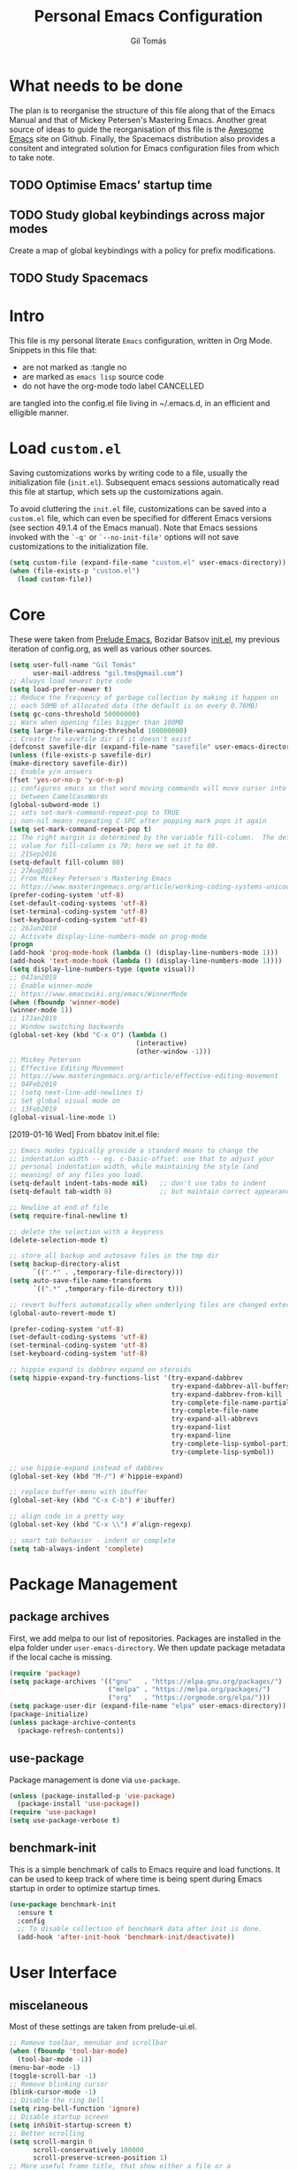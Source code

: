 #+TITLE: Personal Emacs Configuration
#+AUTHOR: Gil Tomás
#+STARTUP: overview

* What needs to be done
  The plan is to reorganise the structure of this file along that of the Emacs
  Manual and that of Mickey Petersen's Mastering Emacs.  Another great source of
  ideas to guide the reorganisation of this file is the [[https://github.com/emacs-tw/awesome-emacs][Awesome Emacs]] site on
  Github.  Finally, the Spacemacs distribution also provides a consitent and
  integrated solution for Emacs configuration files from which to take note.

** TODO Optimise Emacs’ startup time
** TODO Study global keybindings across major modes
   Create a map of global keybindings with a policy for prefix modifications.
** TODO Study Spacemacs

* Intro
  This file is my personal literate ~Emacs~ configuration, written in Org Mode.
  Snippets in this file that:

  - are not marked as :tangle no
  - are marked as =emacs lisp= source code
  - do not have the org-mode todo label CANCELLED

  are tangled into the config.el file living in ~/.emacs.d, in an efficient and
  elligible manner.

* Load =custom.el=
  Saving customizations works by writing code to a file, usually the
  initialization file (=init.el=).  Subsequent emacs sessions automatically read
  this file at startup, which sets up the customizations again.

  To avoid cluttering the =init.el= file, customizations can be saved into a
  =custom.el= file, which can even be specified for different Emacs versions
  (see section 49.1.4 of the Emacs manual).  Note that Emacs sessions invoked
  with the =`-q'= or =`--no-init-file'= options will not save customizations to
  the initialization file.

  #+BEGIN_SRC emacs-lisp
  (setq custom-file (expand-file-name "custom.el" user-emacs-directory))
  (when (file-exists-p "custom.el")
    (load custom-file))
  #+END_SRC
  
* Core
  These were taken from [[https://github.com/bbatsov/prelude][Prelude Emacs]], Bozidar Batsov [[https://github.com/bbatsov/emacs.d][init.el]], my previous
  iteration of config.org, as well as various other sources.

  #+BEGIN_SRC emacs-lisp
  (setq user-full-name "Gil Tomás"
        user-mail-address "gil.tms@gmail.com")
  ;; Always load newest byte code
  (setq load-prefer-newer t)
  ;; Reduce the frequency of garbage collection by making it happen on
  ;; each 50MB of allocated data (the default is on every 0.76MB)
  (setq gc-cons-threshold 50000000)
  ;; Warn when opening files bigger than 100MB
  (setq large-file-warning-threshold 100000000)
  ;; Create the savefile dir if it doesn't exist
  (defconst savefile-dir (expand-file-name "savefile" user-emacs-directory))
  (unless (file-exists-p savefile-dir)
  (make-directory savefile-dir))
  ;; Enable y/n answers
  (fset 'yes-or-no-p 'y-or-n-p)
  ;; configures emacs so that word moving commands will move cursor into
  ;; between CamelCaseWords
  (global-subword-mode 1)
  ;; sets set-mark-command-repeat-pop to TRUE
  ;; non-nil means repeating C-SPC after popping mark pops it again
  (setq set-mark-command-repeat-pop t)
  ;; The right margin is determined by the variable fill-column.  The default
  ;; value for fill-column is 70; here we set it to 80.
  ;; 21Sep2016
  (setq-default fill-column 80)
  ;; 27Aug2017
  ;; From Mickey Petersen's Mastering Emacs
  ;; https://www.masteringemacs.org/article/working-coding-systems-unicode-emacs
  (prefer-coding-system 'utf-8)
  (set-default-coding-systems 'utf-8)
  (set-terminal-coding-system 'utf-8)
  (set-keyboard-coding-system 'utf-8)
  ;; 26Jun2018
  ;; Activate display-line-numbers-mode on prog-mode
  (progn
  (add-hook 'prog-mode-hook (lambda () (display-line-numbers-mode 1)))
  (add-hook 'text-mode-hook (lambda () (display-line-numbers-mode 1))))
  (setq display-line-numbers-type (quote visual))
  ;; 04Jan2019
  ;; Enable winner-mode
  ;; https://www.emacswiki.org/emacs/WinnerMode
  (when (fboundp 'winner-mode)
  (winner-mode 1))
  ;; 17Jan2019
  ;; Window switching backwards
  (global-set-key (kbd "C-x O") (lambda ()
                                  (interactive)
                                  (other-window -1)))
  ;; Mickey Petersen
  ;; Effective Editing Movement
  ;; https://www.masteringemacs.org/article/effective-editing-movement
  ;; 04Feb2019
  ;; (setq next-line-add-newlines t)
  ;; Set global visual mode on
  ;; 13Feb2019
  (global-visual-line-mode 1)
#+END_SRC

  [2019-01-16 Wed]
  From bbatov init.el file:
  
  #+BEGIN_SRC emacs-lisp
  ;; Emacs modes typically provide a standard means to change the
  ;; indentation width -- eg. c-basic-offset: use that to adjust your
  ;; personal indentation width, while maintaining the style (and
  ;; meaning) of any files you load.
  (setq-default indent-tabs-mode nil)   ;; don't use tabs to indent
  (setq-default tab-width 8)            ;; but maintain correct appearance

  ;; Newline at end of file
  (setq require-final-newline t)

  ;; delete the selection with a keypress
  (delete-selection-mode t)

  ;; store all backup and autosave files in the tmp dir
  (setq backup-directory-alist
        `((".*" . ,temporary-file-directory)))
  (setq auto-save-file-name-transforms
        `((".*" ,temporary-file-directory t)))

  ;; revert buffers automatically when underlying files are changed externally
  (global-auto-revert-mode t)
  
  (prefer-coding-system 'utf-8)
  (set-default-coding-systems 'utf-8)
  (set-terminal-coding-system 'utf-8)
  (set-keyboard-coding-system 'utf-8)

  ;; hippie expand is dabbrev expand on steroids
  (setq hippie-expand-try-functions-list '(try-expand-dabbrev
                                           try-expand-dabbrev-all-buffers
                                           try-expand-dabbrev-from-kill
                                           try-complete-file-name-partially
                                           try-complete-file-name
                                           try-expand-all-abbrevs
                                           try-expand-list
                                           try-expand-line
                                           try-complete-lisp-symbol-partially
                                           try-complete-lisp-symbol))
  
  ;; use hippie-expand instead of dabbrev
  (global-set-key (kbd "M-/") #'hippie-expand)

  ;; replace buffer-menu with ibuffer
  (global-set-key (kbd "C-x C-b") #'ibuffer)

  ;; align code in a pretty way
  (global-set-key (kbd "C-x \\") #'align-regexp)

  ;; smart tab behavior - indent or complete
  (setq tab-always-indent 'complete)
  #+END_SRC
  
* Package Management
** package archives
   First, we add melpa to our list of repositories.  Packages are installed in
   the elpa folder under =user-emacs-directory=.  We then update package
   metadata if the local cache is missing.

   #+BEGIN_SRC emacs-lisp
   (require 'package)
   (setq package-archives '(("gnu"   . "https://elpa.gnu.org/packages/")
                            ("melpa" . "https://melpa.org/packages/")
                            ("org"   . "https://orgmode.org/elpa/")))
   (setq package-user-dir (expand-file-name "elpa" user-emacs-directory))
   (package-initialize)
   (unless package-archive-contents
     (package-refresh-contents))
   #+END_SRC
   
** use-package
   Package management is done via =use-package=.

   #+BEGIN_SRC emacs-lisp
   (unless (package-installed-p 'use-package)
     (package-install 'use-package))
   (require 'use-package)
   (setq use-package-verbose t)
   #+END_SRC
   
** benchmark-init
   This is a simple benchmark of calls to Emacs require and load functions.  It
   can be used to keep track of where time is being spent during Emacs startup
   in order to optimize startup times.

   #+begin_src emacs-lisp
   (use-package benchmark-init
     :ensure t
     :config
     ;; To disable collection of benchmark data after init is done.
     (add-hook 'after-init-hook 'benchmark-init/deactivate))
   #+end_src

* User Interface
** miscelaneous
   Most of these settings are taken from prelude-ui.el.

   #+BEGIN_SRC emacs-lisp
   ;; Remove toolbar, menubar and scrollbar
   (when (fboundp 'tool-bar-mode)
     (tool-bar-mode -1))
   (menu-bar-mode -1)
   (toggle-scroll-bar -1)
   ;; Remove blinking cursor
   (blink-cursor-mode -1)
   ;; Disable the ring bell
   (setq ring-bell-function 'ignore)
   ;; Disable startup screen
   (setq inhibit-startup-screen t)
   ;; Better scrolling
   (setq scroll-margin 0
         scroll-conservatively 100000
         scroll-preserve-screen-position 1)
   ;; More useful frame title, that show either a file or a
   ;; buffer name (if the buffer isn't visiting a file)
   (setq frame-title-format '((:eval (if (buffer-file-name)
                                         (abbreviate-file-name (buffer-file-name))
                                       "%b"))))
   #+END_SRC

** font
   The default font is Source Code Pro, where available.

   #+BEGIN_SRC emacs-lisp
     (set-frame-font "Source Code Pro")
   #+END_SRC

** theme
   Default theme is doom-solarized-light.  Themes can be changed via
   =counsel-load-theme=.

   #+BEGIN_SRC emacs-lisp
   (use-package zenburn-theme
     :ensure t
     :defer t
     :config
     (if(display-graphic-p)
         (load-theme 'zenburn t)))

   (use-package solarized-theme
     :ensure t
     :defer t
     :config
     (setq solarized-use-variable-pitch nil)
     (setq solarized-high-contrast-mode-line t)
     (setq solarized-height-minus-1 1.0)
     (setq solarized-height-plus-1 1.0)
     (setq solarized-height-plus-2 1.0)
     (setq solarized-height-plus-3 1.0)
     (setq solarized-height-plus-4 1.0))

   (use-package doom-themes
     :ensure t
     :config
     (setq doom-themes-enable-bold t
           doom-themes-enable-italic t)
     (doom-themes-org-config)
     (load-theme 'doom-solarized-light t))
   #+END_SRC

** mode line
*** what to show
    From [[https://www.emacswiki.org/emacs/ModeLineConfiguration][EmacsWiki]].
    Taken on [2017-07-05 Wed]

    #+BEGIN_SRC emacs-lisp
      ;; (setq line-number-mode nil)
      (setq column-number-mode t)
      (setq size-indication-mode nil)
      (setq display-time-day-and-date t)
      (setq display-time-default-load-average nil)
      (display-time)
    #+END_SRC

*** smart-mode-line
    #+BEGIN_SRC emacs-lisp
    (use-package smart-mode-line
      :ensure t
      :config
      (setq sml/theme 'respectful)
      (setq sml/name-width 30)
      (setq sml/mode-width 'full)
      (setq sml/no-confirm-load-theme t)
      (setf rm-whitelist " SP")
      (sml/setup))
    #+END_SRC

* The Theory of Movement
** the basics
** window management
** elemental movement
** selections and regions
** searching and indexing

* The Theory of Editing
** killing and yanking text
** transposing text
** filling and commenting
** search and replace
** text manipulation
** keyboard macros
** text expansion
** indenting text and code
** sorting and aligning
** other editing commands
* The Practicals of Emacs
* Org Mode
  Org Mode is kept up-to-date via the orgmode.org archive repository.

  #+BEGIN_SRC emacs-lisp
    (use-package org
      :ensure org-plus-contrib
      :pin org
      :config
      (setq org-use-speed-commands t)
      (setq org-goto-interface 'outline-path-completion)
      (add-hook 'org-mode-hook 'auto-fill-mode)
      ;; (add-hook 'org-mode-hook 'worf-mode)
      (add-hook 'org-mode-hook 'org-bullets-mode)
      (use-package org-tempo))
  #+END_SRC

** org-bullets
   Show bullets in org-mode as UTF-8 characters.

   #+begin_src emacs-lisp
   (use-package org-bullets
     :ensure t
     :defer t
     :config
     (setq org-bullets-bullet-list '("•")))
   #+end_src
** speed keys
   Described in the Org Manual under [[info:org#speed%20keys][Miscellaneous]], this feature enables the
   execution of custom commands when point is on the headline.  The list of
   commands available can be obtained via ‘M-x org-speed-command-help’, or ‘?’
   when point is at the beginning of an Org headline, and is reproduced below.
*** outline navigation
    | key | action                                   |
    |-----+------------------------------------------|
    | n   | jump to next visible outline heading     |
    | p   | jump to previous visible outline heading |
    | f   | jump to next same-level heading          |
    | b   | jump to previous same-level heading      |
    | u   | go up one level                          |
*** outline visibility
    | key | action                                               |
    |-----+------------------------------------------------------|
    | c   | cycle visibility of structure below current headline |
    | C   | cycle visibility of entire buffer                    |
*** outline structure editing
    | key | action                                                                  |
    |-----+-------------------------------------------------------------------------|
    | U   | move current headline up                                                |
    | D   | move current headline down                                              |
    | r   | demote current headline                                                 |
    | l   | promote current headline                                                |
    | R   | demote current headline, including subtree                              |
    | L   | promote current headline, including subtree                             |
    | i   | insert new same-level headline below current subtree                    |
    | ^   | sort children of current subtree (brings up list of sorting parameters) |
    | W   | refile current subtree                                                  |
    | .   | mark current subtree                                                    |
*** clock commands
    | key | action                             |
    |-----+------------------------------------|
    | I   | clock in task in current headline  |
    | O   | clock out task in current headline |
*** meta data editing
    | key | action                                           |
    |-----+--------------------------------------------------|
    |   t | cycle through TODO states                        |
    |   0 | erase priority cookie of current headline        |
    |   1 | set priority cookies of current headline to [#A] |
    |   2 | set priority cookies of current headline to [#B] |
    |   3 | set priority cookies of current headline to [#C] |
    |   ; | set tags for current headline                   |
*** agenda
    | key | action          |
    |-----+-----------------|
    | v   | bring up agenda |
*** misc
    | key | action                                       |
    |-----+----------------------------------------------|
    | o   | if current headline contains a link, open it |
    | ?   | get a list of Speed Keys available           |
* Built-in Packages
** abbrev
   Emacs has a nice feature to expand abbreviations.  If, for example, you
   wanted an abbreviation for ‘Your Name’ to be ‘yn’, just type ‘yn’ and with
   your point after the ‘n’ do =C-x a i g= (mnemonic add inverse global) and
   enter the expansion, in this case ‘Your Name’.  In the future, whenever you
   type ‘yn’ your name will be inserted.  The abbrevs are automatically saved
   between sessions in a file =~/.abbrev_defs=.

   #+BEGIN_SRC emacs-lisp
   (use-package abbrev
     :defer t
     :config
     (setq save-abbrevs 'silently)
     (setq-default abbrev-mode t)
     (add-hook 'text-mode-hook 'abbrev-mode))
   #+END_SRC

** bookmarks
   Taken from section 13.8 of the Emacs Manual, on [2019-02-04 Mon].  Bookmarks
   are somewhat like registers in that they record positions you can jump to.
   Unlike registers, they have long names, and they persist automatically from
   one Emacs session to the next.  The prototypical use of bookmarks is to
   record where you reading in various files.

   #+begin_src emacs-lisp
   (use-package bookmarks
     :defer t
     :config
     (setq bookmark-default-file
           (expand-file-name "bookmarks" savefile-dir)
           bookmark-save-flag 1))
   #+end_src

** dired
   [[https://www.emacswiki.org/emacs/DiredMode][DiredMode]] is the mode of a [[https://www.emacswiki.org/emacs?search=%2522Dired%2522][Dired]] buffer.  It shows a directory (folder)
   listing that you can use to perform various operations on files and
   subdirectories in the directory.  The operations you can perform are
   numerous, from creating subdirectories to byte-compiling files, searching
   files, and of course visiting (editing) files.

*** dired configuration
    This configuration is taken from [[https://github.com/aculich/.emacs.d][Aaron Culich]]'s Emacs configuration on
    [2019-02-05 Tue].

    #+BEGIN_SRC emacs-lisp
    (use-package dired
      :defer t
      :config
      (put 'dired-find-alternate-file 'disabled nil)
      (setq dired-auto-revert-buffer t
            ;; Better dired flags: `-l' is mandatory, `-a' shows all files, `-h'
            ;; uses human-readable sizes, and `-F' appends file-type classifiers
            ;; to file names (for better highlighting)
            dired-listing-switches "-alh"
            dired-ls-F-marks-symlinks t
            dired-recursive-copies 'always
            dired-dwim-target t)
      (when (or (memq system-type '(gnu gnu/linux))
                (string= (file-name-nondirectory insert-directory-program) "gls"))
        ;; If we are on a GNU system or have GNU ls, add some more `ls' switches:
        ;; `--group-directories-first' lists directories before files, and `-v'
        ;; sorts numbers in file names naturally, i.e. "image1" goes before
        ;; "image02"
        (setq dired-listing-switches
              (concat dired-listing-switches " --group-directories-first -v"))))
    #+END_SRC

*** dired-x
    The [[https://www.emacswiki.org/emacs/GnuEmacs][GnuEmacs]] library [[https://www.emacswiki.org/emacs?search=%2522Dired+X%2522][Dired X]] ([[https://www.emacswiki.org/emacs?search=%2522dired-x%2522][dired-x]].el) provides extra functionality for
    DiredMode.  It comes with Emacs.

    A manual comes with Emacs documenting these extra features for Dired
    Mode.  Originally written by [[https://www.emacswiki.org/emacs/SebastianKremer][SebastianKremer]].

    #+BEGIN_SRC emacs-lisp
    (add-hook 'dired-load-hook
              (lambda ()
                (load "dired-x")
                ;; Set dired-x global variables here.  For example:
                ;; (setq dired-guess-shell-gnutar "gtar")
                ;; (setq dired-x-hands-off-my-keys nil)
                (setq dired-omit-files "^\\.?#\\|^\\.$\\|^\\.\\.$\\|^\\..+$")
                ))
    #+END_SRC

*** dired-rsync
    This package adds a single command dired-rsync which allows the user to copy
    marked files in a dired buffer via rsync.  This is useful, especially for
    large files, because the copy happens in the background and doesn’t lock up
    Emacs.  It is also more efficient than using tramps own encoding methods for
    moving data between systems.

    #+BEGIN_SRC emacs-lisp
    (use-package dired-rsync
      :ensure t
      :config
      (bind-key "Y" 'dired-rsync dired-mode-map))
    #+END_SRC

*** dired-filter
    The filtering system is designed after ibuffer: every dired buffer has
    associated "filter stack" where user can push filters (predicates).  These
    filters are by default logically "anded", meaning, only the files satsifying
    all the predicates are shown.

    #+BEGIN_SRC emacs-lisp
    (use-package dired-filter
      :ensure t
      :defer t)
    #+END_SRC

*** dired-narrow
    This package provides live filtering of files in dired buffers.  In general,
    after calling the respective narrowing function you type a filter string
    into the minibuffer.  After each change the changes automatically reflect in
    the buffer.  Typing C-g will cancel the narrowing and restore the original
    view, typing RET will exit the live filtering mode and leave the dired
    buffer in the narrowed state. To bring it back to the original view, you can
    call revert-buffer (usually bound to g).

    The following snippet was taken from [[http://pragmaticemacs.com/emacs/dynamically-filter-directory-listing-with-dired-narrow/][here]] on [2017-12-08 Fri].

    #+BEGIN_SRC emacs-lisp
    (use-package dired-narrow
      :ensure t
      :bind
      (:map dired-mode-map
            ("/" . dired-narrow)))
    #+END_SRC

*** find-dired
    [2018-07-03 Tue]
    From Mickey Petersen's [[https://www.masteringemacs.org/article/working-multiple-files-dired][masteringemacs.org]]:

    #+BEGIN_QUOTE
    The command =find-dired= will use =find= to match the files and =ls= to
    format them so dired can understand it.  It’s pretty bare-bones and it lets
    you change the syntax for find to suit your immediate needs.

    Generally, though, I find =find-name-dired= to be more useful for day-to-day
    use when all I want is to feed it a single string to match against.

    By default Emacs will pass =-exec= to =find= and that makes it very slow.
    It is better to collate the matches and then use =xargs= to run the command.
    #+END_QUOTE

    #+BEGIN_SRC emacs-lisp
    (use-package find-dired
      :config
      (setq find-ls-option '("-print0 | xargs -0 ls -ld" . "-ld")))
    #+END_SRC

*** peep-dired
    This is a minor mode that can be enabled from a dired buffer.  Once enabled
    it will show the file from point in the other window.  Moving to the other
    file within the dired buffer with =down=/=up= or =C-n=/=C-p= will display a
    different file.  Hitting =SPC= will scroll the peeped file down, whereas
    =C-SPC= and =backspace= will scroll it up.

    The configuration for this snippet was taken from Howard Abrams' [[https://github.com/howardabrams/dot-files/blob/master/emacs.org#dired-options][emacs.org]]
    and from the github [[https://github.com/asok/peep-dired][README]] of the project on [2019-02-04 Mon].

    #+begin_src emacs-lisp
    (use-package peep-dired
      :ensure t
      :defer t
      :bind (:map dired-mode-map
                  ("P" . peep-dired))
      :config
      (setq peep-dired-cleanup-eagerly t)
      (setq peep-dired-enable-on-directories t)
      (setq peep-dired-ignored-extensions '("mkv" "iso" "mp4")))
    #+end_src

*** CANCELLED dired sort directories first
    This snippet has become obsolete on [2019-02-05 Tue], due to adoption of
    Aaron Culich's dired configuration (above).

    #+BEGIN_SRC emacs-lisp
    ;; 03Oct2012
    ;; http://www.emacswiki.org/emacs/DiredSortDirectoriesFirst
    (defun mydired-sort ()
      "Sort dired listings with directories first."
      (save-excursion
        (let (buffer-read-only)
          (forward-line 2) ;; beyond dir. header
          (sort-regexp-fields t "^.*$" "[ ]*." (point) (point-max)))
        (set-buffer-modified-p nil)))

    (defadvice dired-readin
        (after dired-after-updating-hook first () activate)
      "Sort dired listings with directories first before adding marks."
      (mydired-sort))
   #+END_SRC

*** enhanced beginning- and end-of-buffer
    This code snippet is not just specific to dired, but is of most use there.
    Taken from [[https://fuco1.github.io/2017-05-06-Enhanced-beginning--and-end-of-buffer-in-special-mode-buffers-(dired-etc.).html][here]], on [2017-09-28 Thu].

    #+BEGIN_SRC emacs-lisp
    (defmacro my-special-beginning-of-buffer (mode &rest forms)
      "Define a special version of `beginning-of-buffer' in MODE.

    The special function is defined such that the point first moves
    to `point-min' and then FORMS are evaluated.  If the point did
    not change because of the evaluation of FORMS, jump
    unconditionally to `point-min'.  This way repeated invocations
    toggle between real beginning and logical beginning of the
    buffer."
      (declare (indent 1))
      (let ((fname (intern (concat "my-" (symbol-name mode) "-beginning-of-buffer")))
            (mode-map (intern (concat (symbol-name mode) "-mode-map")))
            (mode-hook (intern (concat (symbol-name mode) "-mode-hook"))))
        `(progn
           (defun ,fname ()
             (interactive)
             (let ((p (point)))
               (goto-char (point-min))
               ,@forms
               (when (= p (point))
                 (goto-char (point-min)))))
           (add-hook ',mode-hook
                     (lambda ()
                       (define-key ,mode-map
                         [remap beginning-of-buffer] ',fname))))))

    (defmacro my-special-end-of-buffer (mode &rest forms)
      "Define a special version of `end-of-buffer' in MODE.

    The special function is defined such that the point first moves
    to `point-max' and then FORMS are evaluated.  If the point did
    not change because of the evaluation of FORMS, jump
    unconditionally to `point-max'.  This way repeated invocations
    toggle between real end and logical end of the buffer."
      (declare (indent 1))
      (let ((fname (intern (concat "my-" (symbol-name mode) "-end-of-buffer")))
            (mode-map (intern (concat (symbol-name mode) "-mode-map")))
            (mode-hook (intern (concat (symbol-name mode) "-mode-hook"))))
        `(progn
           (defun ,fname ()
             (interactive)
             (let ((p (point)))
               (goto-char (point-max))
               ,@forms
               (when (= p (point))
                 (goto-char (point-max)))))
           (add-hook ',mode-hook
                     (lambda ()
                       (define-key ,mode-map
                         [remap end-of-buffer] ',fname))))))

    ;; Dired
    (my-special-beginning-of-buffer dired
                                    (while (not (ignore-errors (dired-get-filename)))
                                      (dired-next-line 1)))
    (my-special-end-of-buffer dired
                              (dired-previous-line 1))

    ;; Occur
    (my-special-beginning-of-buffer occur
                                    (occur-next 1))
    (my-special-end-of-buffer occur
                              (occur-prev 1))

    ;; IBuffer
    (my-special-beginning-of-buffer ibuffer
                                    (ibuffer-forward-line 1))
    (my-special-end-of-buffer ibuffer
                              (ibuffer-backward-line 1))

    ;; Recentf
    (my-special-beginning-of-buffer recentf-dialog
                                    (when (re-search-forward "^  \\[" nil t)
                                      (goto-char (match-beginning 0))))
    (my-special-end-of-buffer recentf-dialog
                              (re-search-backward "^  \\[" nil t))

    ;; Org-agenda
    (my-special-beginning-of-buffer org-agenda
                                    (org-agenda-next-item 1))
    (my-special-end-of-buffer org-agenda
                              (org-agenda-previous-item 1))

    ;; ag
    (my-special-beginning-of-buffer ag
                                    (compilation-next-error 1))
    (my-special-end-of-buffer ag
                              (compilation-previous-error 1))
    #+END_SRC

** hl-line
   [[https://www.emacswiki.org/emacs/GnuEmacs][GnuEmacs]] version 21 has library `hl-line.el', which provides a local and a
   global minor mode for highlighting the current line.  See [[http://www.emacswiki.org/cgi-bin/info-ref?find=highlight%2520current%2520line][highlight current
   line]].

#+BEGIN_SRC emacs-lisp
  (use-package hl-line
    :config (global-hl-line-mode 1))
#+END_SRC

** CANCELLED lisp-mode
   Emacs Lisp Mode is one of the best Programming Modes that comes with Emacs
   for working with EmacsLisp.

   #+BEGIN_SRC emacs-lisp
   (use-package lisp-mode
     :config
     (add-hook 'emacs-lisp-mode-hook #'eldoc-mode)
     (add-hook 'emacs-lisp-mode-hook #'rainbow-delimiters-mode)
     (define-key emacs-lisp-mode-map (kbd "C-c C-c") #'eval-defun)
     (define-key emacs-lisp-mode-map (kbd "C-c C-b") #'eval-buffer)
     (add-hook 'lisp-interaction-mode-hook #'eldoc-mode)
     (add-hook 'eval-expression-minibuffer-setup-hook #'eldoc-mode))
   (use-package ielm
     :config
     (add-hook 'ielm-mode-hook #'eldoc-mode)
     (add-hook 'ielm-mode-hook #'rainbow-delimiters-mode))
   #+END_SRC

** paren
   =show-paren-mode= allows one to see matching pairs of parentheses and other
   characters.  When point is on the opening character of one of the paired
   characters, the other is highlighted.  When the point is after the closing
   character of one of the paired characters, the other is highlighted.

#+BEGIN_SRC emacs-lisp
  (use-package paren
    :config
    (show-paren-mode 1))
#+END_SRC

** recentf
=recentf= is a minor mode that builds a list of recently opened files.  This
list is is automatically saved across sessions on exiting Emacs---you can then
access this list through a command or the menu.

#+BEGIN_SRC emacs-lisp
(use-package recentf
  :config
  (setq recentf-save-file (expand-file-name "recentf" savefile-dir)
        recentf-max-saved-items 500
        recentf-max-menu-items 15
        ;; disable recentf-cleanup on Emacs start, because it can cause
        ;; problems with remote files
        recentf-auto-cleanup 'never)
  (recentf-mode 1))
#+END_SRC

** saveplace
When visit a file, point goes to the last place where it was when you previously
visited the same file.

#+BEGIN_SRC emacs-lisp
;; saveplace remembers your location in a file when saving files
(use-package saveplace
  :config
  (setq save-place-file (expand-file-name "saveplace" savefile-dir))
  ;; activate it for all buffers
  (setq-default save-place t))
#+END_SRC

** savehist
A very simple alternative to more involved [[https://www.emacswiki.org/emacs/SessionManagement][SessionManagement]] solutions.

By default, Savehist mode saves only your minibuffer histories, but you can
optionally save other histories and other variables as well (see option
='savehist-additional-variables’=).  You can, for instance save your search
strings by setting ='savehist-additional-variables’= to (=search-ring
regexp-search-ring=).

You can also fine-tune Savehist to save only specific histories, not all
minibuffer histories – see the doc string of option
='savehist-save-minibuffer-history’=.

Savehist mode is implemented by library savehist.el, which is part of Emacs 22.
A version of the library that works Emacs 20 and 21, as well as 22+, is
available here: [[https://www.emacswiki.org/emacs/savehist-20+.el][Lisp:savehist-20+.el]].

#+BEGIN_SRC emacs-lisp
(use-package savehist
  :config
  (setq savehist-additional-variables
        ;; search entries
        '(search-ring regexp-search-ring)
        ;; save every minute
        savehist-autosave-interval 60
        ;; keep the home clean
        savehist-file (expand-file-name "savehist" savefile-dir))
  (savehist-mode 1))
#+END_SRC

** uniquify
The library [[https://www.emacswiki.org/emacs/uniquify][uniquify]] overrides Emacs’ default mechanism for making buffer names
unique (using suffixes like <2>, <3> etc.) with a more sensible behaviour which
use parts of the file names to make the buffer names distinguishable.

#+BEGIN_SRC emacs-lisp
(use-package uniquify
  :config
  (setq uniquify-buffer-name-style 'forward)
  (setq uniquify-separator "/")
  ;; rename after killing uniquified
  (setq uniquify-after-kill-buffer-p t)
  ;; don't muck with special buffers
  (setq uniquify-ignore-buffers-re "^\\*"))
#+END_SRC

** view-mode
   In =*.el= and =*.org= buffers, =q= is not bound to =View quit= due to
   aggressive bindings by =lispy mode= and =worf mode=.

   #+begin_src emacs-lisp
   (use-package view-mode
     :bind
     (:map view-mode-map
           ("q" . View-quit)))
   #+end_src

** whitespace
   From Bozhidar Batsov's [[https://github.com/bbatsov/emacs.d][init.el]].

   #+BEGIN_SRC emacs-lisp
   (use-package whitespace
     :init
     (dolist (hook '(prog-mode-hook text-mode-hook))
       (add-hook hook #'whitespace-mode))
     :config
     (setq whitespace-line-column 80)
     (setq whitespace-style '(face trailing tabs newline empty-line
                                   indentation newline-mark)))
   #+END_SRC

** windmove
=windmove= is a library built into [[https://www.emacswiki.org/emacs/GnuEmacs][GnuEmacs]] starting with version 21.  It lets
you move point from window to window using Shift and the arrow keys.  This is
easier to type than 'C-x o’ and, for some users, may be more intuitive.

#+BEGIN_SRC emacs-lisp
(use-package windmove
  :config
  (windmove-default-keybindings))
#+END_SRC

* Third Party Packages
** ag
   #+BEGIN_SRC emacs-lisp
   (use-package ag
     :ensure t)
   #+END_SRC

** CANCELLED aggressive-indent
 =electric-indent-mode= is enough to keep your code nicely aligned when all you
 do is type.  However, once you start shifting blocks around, transposing lines,
 or slurping and barfing sexps, indentation is bound to go wrong.

 =aggressive-indent-mode= is a minor mode that keeps your code always indented.
 It reindents after every change, making it more reliable than
 =electric-indent-mode=.

#+BEGIN_SRC emacs-lisp
(use-package aggressive-indent
  :ensure t
  :config
  (global-aggressive-indent-mode 1))
#+END_SRC
** ace-window
   GNU Emacs package for selecting a window to switch to.

   #+BEGIN_SRC emacs-lisp
   (use-package ace-window
     :ensure t
     :after key-chord)
   #+END_SRC

** avy
   =avy= is a GNU Emacs package for jumping to visible text using a char-based
   decision tree.

   #+BEGIN_SRC emacs-lisp
   (use-package avy
     :ensure t
     :after key-chord)
   #+END_SRC

** browse-kill-ring
   #+BEGIN_SRC emacs-lisp
   (use-package browse-kill-ring
     :ensure t
     :defer t
     :after key-chord)
   #+END_SRC

** company
   #+BEGIN_SRC emacs-lisp
   (use-package company
     :ensure t
     :config
     (setq company-show-numbers t)
     (setq company-minimum-prefix-length 3)
     (setq company-tooltip-align-annotations t)
     (setq company-tooltip-flip-when-above t)
     (add-hook 'after-init-hook 'global-company-mode))
   #+END_SRC

** crux
   #+BEGIN_SRC emacs-lisp
   (use-package crux
     :ensure t
     :after key-chord
     :bind (("C-c o"                        . crux-open-with)
            ("M-o"                          . crux-smart-open-line)
            ("C-c n"                        . crux-cleanup-buffer-or-region)
            ("C-c f"                        . crux-recentf-find-file)
          ("C-M-z"                          . crux-indent-defun)
            ("C-c u"                        . crux-view-url)
            ("C-c e"                        . crux-eval-and-replace)
            ("C-c w"                        . crux-swap-windows)
            ("C-c D"                        . crux-delete-file-and-buffer)
            ("C-c r"                        . crux-rename-buffer-and-file)
            ("C-c t"                        . crux-visit-term-buffer)
            ("C-c k"                        . crux-kill-line-backwards)
            ("C-c I"                        . crux-find-user-init-file)
            ("C-c S"                        . crux-find-shell-init-file)
            ("s-r"                          . crux-recentf-find-file)
            ("s-j"                          . crux-top-join-line)
            ("C-^"                          . crux-top-join-line)
            ("s-k"                          . crux-kill-whole-line)
            ("C-<backspace>"                . crux-kill-line-backwards)
            ("s-o"                          . crux-smart-open-line-above)
            ([remap move-beginning-of-line] . crux-move-beginning-of-line)
            ([(shift return)]               . crux-smart-open-line)
            ([(control shift return)]       . crux-smart-open-line-above)
            ([remap kill-whole-line]        . crux-kill-whole-line)
            ("C-c s"                        . crux-ispell-word-then-abbrev))
     :config
     (setq crux-shell "/bin/zsh"))
   #+END_SRC

** discover-my-major
   Discover my major enables the easy finding of the key bindings of the current
   Emacs major mode.  This headline was added on [2019-02-04 Mon].

   #+begin_src emacs-lisp
   (use-package discover-my-major
     :ensure t
     :defer t
     :bind
     ("C-h C-m" . discover-my-major))
   #+end_src

** easy-kill
   [[https://github.com/leoliu/easy-kill][=easy-kill=]] is an awesome package that allows you to save up on the steps
   you’d normally have to take when saving and killing stuff.  It's called
   easy-kill, but could have just as easily been named easy-save or fast-kill.

   #+BEGIN_SRC emacs-lisp
   (use-package easy-kill
     :ensure t
     :config
     (global-set-key [remap kill-ring-save] #'easy-kill)
     (global-set-key [remap mark-sexp] #'easy-mark))
   #+END_SRC

** ess
   #+BEGIN_SRC emacs-lisp
   (use-package ess
     :ensure t
     :defer t
     :config
     (use-package ess-r-mode
       :bind
       (:map ess-r-mode-map
             ("_" . ess-insert-assign))
       (:map inferior-ess-r-mode-map
             ("_" . ess-insert-assign)))
     (add-hook 'inferior-ess-mode-hook 'smartparens-strict-mode)
     (add-hook 'ess-mode-hook 'smartparens-strict-mode)
     ;; (setq orgstruct-heading-prefix-regexp "## ")
     ;; (add-hook 'ess-mode-hook 'turn-on-orgstruct)
     )
   #+END_SRC

** exec-path-from-shell
   A GNU Emacs library to ensure environment variables inside Emacs look the
   same as in the user's shell.

   #+BEGIN_SRC emacs-lisp
   (use-package exec-path-from-shell
     :ensure t
     :defer t
     :config
     (when (memq window-system '(mac ns))
       (exec-path-from-shell-initialize)))
   #+END_SRC

** expand-region
   #+BEGIN_SRC emacs-lisp
   (use-package expand-region
     :ensure t
     :defer t
     :bind ("C-=" . er/expand-region))
   #+END_SRC

** gitignore-mode
   A major mode for editing .gitignore files.  Added on [2019-02-04 Mon].

   #+begin_src emacs-lisp
   (use-package gitignore-mode
     :ensure t)
   #+end_src

** git-timemachine
   #+BEGIN_SRC emacs-lisp
   (use-package git-timemachine
     :ensure t
     :defer t
     :bind (("s-g" . git-timemachine)))
   #+END_SRC

** imenu-anywhere
   =imenu-anywhere= provides navigation for imenu tags across all buffers that
   satisfy a filtering criteria.  Available criteria are: all buffers with the
   same major mode, same project buffers and user defined list of friendly mode
   buffers.

   #+BEGIN_SRC emacs-lisp
   (use-package imenu-anywhere
     :ensure t
     :defer t
     :bind (("C-c i" . imenu-anywhere)))
   #+END_SRC

** haskell-mode
   This is an Emacs mode for editing, debugging and developing Haskell
   programs. [[http://haskell.github.io/haskell-mode/][Home page]].

   #+BEGIN_SRC emacs-lisp
   (use-package haskell-mode
     :ensure t
     :defer t
     :config
     (add-hook 'haskell-mode #'subword-mode))
   #+END_SRC

** hungry-delete
   From an Artur Malabarba [[http://endlessparentheses.com/hungry-delete-mode.html][post]].

   #+BEGIN_SRC emacs-lisp
   (use-package hungry-delete
     :ensure t
     :config
     (global-hungry-delete-mode))
   #+END_SRC

** key-chord
   Key-chord lets you bind commands to combinations of key-strokes.  Here a “key
   chord” means two keys pressed simultaneously, or a single key quickly pressed
   twice.

   #+BEGIN_SRC emacs-lisp
   (use-package key-chord
     :ensure t
     :config
     (key-chord-define-global "jh" 'avy-goto-word-1)
     (key-chord-define-global "jl" 'avy-goto-line)
     (key-chord-define-global "jk" 'avy-goto-char)
     (key-chord-define-global "JJ" 'crux-switch-to-previous-buffer)
     (key-chord-define-global "uu" 'undo-tree-visualize)
     (key-chord-define-global "ww" 'ace-window)
     (key-chord-define-global "xx" 'execute-extended-command)
     (key-chord-define-global "yy" 'browse-kill-ring)
     (key-chord-mode 1))
   #+END_SRC

** lispy
   #+BEGIN_SRC emacs-lisp
   (use-package lispy
     :ensure t
     :config
     (add-hook 'emacs-lisp-mode-hook (lambda () (lispy-mode 1))))
   #+END_SRC

** magit
   #+BEGIN_SRC emacs-lisp
   (use-package magit
     :ensure t
     :defer t
     :bind (("C-x g" . magit-status)))
   #+END_SRC

** markdown-mode
   =markdown-mode= is a major mode for GNU Emacs which provides syntax
   highlighting and supporting commands for editing Markdown files.  It provides
   keybindings and commands for inserting Markdown elements and to assist in
   calling =markdown= to parse the source code or preview the document in a
   browser.  It also, optionally, provides syntax highlighting for wiki links
   and embedded itex mathematical expressions.

   #+BEGIN_SRC emacs-lisp
   (use-package markdown-mode
     :ensure t
     :defer t
     :mode (("\\.md\\'" . gfm-mode)
            ("\\.markdown\\'" . gfm-mode))
     :config
     (setq markdown-fontify-code-blocks-natively t))
   #+END_SRC

** move-text
   MoveText allows you to move the current line using M-up / M-down (or any
   other bindings you choose) if a region is marked, it will move the region
   instead.

   Using the prefix arg (C-u number or META number) will predetermine how many
   lines to move.

   #+BEGIN_SRC emacs-lisp
   (use-package move-text
     :ensure t
     :defer t
     :bind
     (("M-," . move-text-up))
     (("M-." . move-text-down)))
   #+END_SRC

** page-break-lines
   From Steve Purcell.  Github page [[https://github.com/purcell/page-break-lines][here]].
   #+BEGIN_SRC emacs-lisp
   (use-package page-break-lines
     :ensure t
     :config
     (global-page-break-lines-mode))
   #+END_SRC

** polymode
   Taken from [[https://github.com/basille/.emacs.d/blob/master/init.el][here]], on [2017-01-09 Mon].
   #+BEGIN_SRC emacs-lisp
   ;; Polymode to load several modes (e.g. Markdown + ESS)
   ;; https://github.com/vitoshka/polymode
   (use-package polymode
     :ensure t
     :defer t
     :config
     (use-package poly-R
       :ensure t)
     (use-package poly-markdown
       :ensure t)
     (use-package poly-noweb
       :ensure t)
     (use-package poly-org
       :ensure t)
     :mode
     ("\\.md"       . poly-markdown-mode)   ; Markdown files
     ("\\.[rR]md"   . poly-markdown+r-mode) ; RMarkdown files
     ("\\.[sSrR]nw" . poly-noweb+r-mode))       ; Sweave files
   #+END_SRC

** projectile
   Projectile is a project interaction library for Emacs.  Its goal is to
   provide a nice set of features operating on a project level without
   introducing external dependencies (when feasible).  For instance---finding
   project files has a portable implementation written in pure Emacs Lisp
   without the use of GNU find (but for performance sake an indexing mechanism
   backed by external commands exists as well).

   Projectile tries to be practical---portability is great, but if some external
   tools could speed up some task substantially and the tools are available,
   Projectile will leverage them.

   This library provides easy project management and navigation.  The concept of
   a project is pretty basic---just a folder containing special file.  Currently
   =git=, =mercurial=, =darcs= and =bazaar= repos are considered projects by
   default.  So are =lein=, =maven=, =sbt=, =scons=, =rebar= and =bundler=
   projects.  If you want to mark a folder manually as a project just create an
   empty =.projectile= file in it.

   #+BEGIN_SRC emacs-lisp
   (use-package projectile
     :ensure t
     :defer t
     :init
     (setq projectile-completion-system 'ivy)
     :config
     (setq projectile-cache-file (expand-file-name "projectile.cache" savefile-dir))
     (define-key projectile-mode-map (kbd "C-c p") 'projectile-command-map)
     (projectile-mode +1))
   #+END_SRC

** rainbow-delimiters
   Colours paired parenthesis.

   #+BEGIN_SRC emacs-lisp
   (use-package rainbow-delimiters
     :ensure t
     :config
     (add-hook 'prog-mode-hook 'rainbow-delimiters-mode))
   #+END_SRC

** rainbow-mode
   Colorize color names in buffers.

   #+BEGIN_SRC emacs-lisp
   (use-package rainbow-mode
     :ensure t
     :config
     (add-hook 'prog-mode-hook #'rainbow-mode))
   #+END_SRC

** smartparens
   #+BEGIN_SRC emacs-lisp
   (use-package smartparens
     ;; 17Aug2017
     ;; https://gist.github.com/oantolin/5751fbaa7b8ab4f9570893f2adfe1862
     :ensure t
     :defer t
     :init
     ;; (smartparens-global-mode)
     ;; (smartparens-global-strict-mode)
     :bind
     (:map smartparens-mode-map
           ;; taken from http://gongzhitaao.org/dotemacs/#sec:miscpac
           ("C-<right>"           . nil)
           ("C-<left>"            . nil)
           ("C-)"                 . nil)
           ("C-("                 . nil)
           ("C-}"                 . nil)
           ("C-{"                 . nil)
           ("M-<down>"            . nil)
           ("M-<up>"              . nil)
           ("M-r"                 . nil)
           ("C-S-<backspace>"     . nil)
           ("C-c s f"             . sp-forward-sexp)
           ("C-c s b"             . sp-backward-sexp)
           ("C-c s d"             . sp-down-sexp)
           ("C-c s D"             . sp-backward-down-sexp)
           ("C-c s a"             . sp-beginning-of-sexp)
           ("C-c s e"             . sp-end-of-sexp)
           ("C-c s u"             . sp-up-sexp)
           ("C-c s U"             . sp-backward-up-sexp)
           ("C-c s t"             . sp-transpose-sexp)
           ("C-c s n"             . sp-next-sexp)
           ("C-c s p"             . sp-previous-sexp)
           ("C-c s k"             . sp-kill-sexp)
           ("C-c s w"             . sp-copy-sexp)
           ("C-c s s"             . sp-forward-slurp-sexp)
           ("C-c s r"             . sp-forward-barf-sexp)
           ("C-c s S"             . sp-backward-slurp-sexp)
           ("C-c s R"             . sp-backward-barf-sexp)
           ("C-c s F"             . sp-forward-symbol)
           ("C-c s B"             . sp-backward-symbol)
           ("C-c s ["             . sp-select-previous-thing)
           ("C-c s ]"             . sp-select-next-thing)
           ("C-c s C-i"           . sp-splice-sexp)
           ("C-c s <delete>"      . sp-splice-sexp-killing-forward)
           ("C-c s <backspace>"   . sp-splice-sexp-killing-backward)
           ("C-c s C-<backspace>" . sp-splice-sexp-killing-around)
           ("C-c s C-w"           . sp-wrap)
           ("C-c s C-u"           . sp-unwrap-sexp)
           ("C-c s C-b"           . sp-backward-unwrap-sexp)
           ("C-c s C-t"           . sp-prefix-tag-object)
           ("C-c s C-p"           . sp-prefix-pair-object)
           ("C-c s C-c"           . sp-convolute-sexp)
           ("C-c s C-a"           . sp-absorb-sexp)
           ("C-c s C-e"           . sp-emit-sexp)
           ("C-c s C-p"           . sp-add-to-previous-sexp)
           ("C-c s C-n"           . sp-add-to-next-sexp)
           ("C-c s C-j"           . sp-join-sexp)
           ("C-c s C-s"           . sp-split-sexp)
           ("C-c s C-r"           . sp-raise-sexp))
     :config
     (add-hook 'eval-expression-minibuffer-setup-hook #'smartparens-mode))
   #+END_SRC

** swiper
*** counsel
    #+BEGIN_SRC emacs-lisp
    (use-package counsel
      :ensure t
      :bind (("M-x"           . counsel-M-x)
             ("C-x C-f"       . counsel-find-file)
             ("C-h v"         . counsel-describe-variable)
             ("C-h f"         . counsel-describe-function))
      :config
      (use-package flx
        :ensure t)
      ;; mix fuzzy with plus (.* for each space)
      ;; http://oremacs.com/2016/01/06/ivy-flx/
      (setq ivy-re-builders-alist
            '((ivy-switch-buffer . ivy--regex-plus)
              (swiper            . ivy--regex-plus)
              (swiper-all	 . regexp-quote)
              (t		 . ivy--regex-fuzzy)))
      (setq ivy-initial-inputs-alist nil))
    #+END_SRC

*** ivy
    #+BEGIN_SRC emacs-lisp
    (use-package ivy
      :ensure t
      :bind (("C-x b" . ivy-switch-buffer))
      :config
      (ivy-mode 1)
      (setq ivy-use-virtual-buffers t)
      (setq ivy-display-style 'fancy)
      (progn
        (global-set-key (kbd "C-c C-r") 'ivy-resume)))
    #+END_SRC

*** swiper
    #+BEGIN_SRC emacs-lisp
    (use-package swiper
      :ensure t
      :bind (("C-s" . swiper)
             ("C-c q" . swiper-all)))
    #+END_SRC

*** hydra
    #+BEGIN_SRC emacs-lisp
    (use-package hydra
      :ensure t
      :defer t)
    #+END_SRC

** typo
   Typo is an Emacs mode for typographical editing.  This entry was created on
   [2019-02-05 Tue].

   #+begin_src emacs-lisp
   (use-package typo
     :ensure t
     :init
     (typo-global-mode 1)
     (add-hook 'text-mode-hook 'typo-mode))
   #+end_src

** undo-tree
   #+BEGIN_SRC emacs-lisp
   (use-package undo-tree
     :ensure t
     :after key-chord
     :config
     ;; autosave the undo-tree history
     (setq undo-tree-history-directory-alist
           `((".*" . ,temporary-file-directory)))
     (setq undo-tree-auto-save-history t))
   #+END_SRC

** volatile-highlights
   #+BEGIN_SRC emacs-lisp
   (use-package volatile-highlights
     :ensure t
     :defer t
     :config
     (volatile-highlights-mode +1))
   #+END_SRC

** which-key
   #+BEGIN_SRC emacs-lisp
   (use-package which-key
     :ensure t
     :config
     (which-key-mode 1))
   #+END_SRC

** wrap-region
   Wrap region is a minor mode for Emacs that wraps a region with punctuations.
   For "tagged" markup modes, such as HTML and XML, it wraps with tags.  This
   configuration is taken from Howard Abrams [[https://github.com/howardabrams/dot-files/blob/master/emacs.org#block-wrappers][emacs.org]] file on [2019-02-04 Mon].

   #+begin_src emacs-lisp
   (use-package wrap-region
     :ensure t
     :config
     (wrap-region-global-mode t)
     (wrap-region-add-wrappers
      '(("(" ")")
        ("[" "]")
        ("{" "}")
        ("<" ">")
        ("'" "'")
        ("\"" "\"")
        ("‘" "’" "q")
        ("“" "”" "Q")
        ("*" "*" "b" org-mode)                   ; bolden
        ("*" "*" "*" org-mode)                   ; bolden
        ("/" "/" "i" org-mode)                   ; italics
        ("/" "/" "/" org-mode)                   ; italics
        ("~" "~" "c" org-mode)                   ; code
        ("~" "~" "~" org-mode)                   ; code
        ("=" "=" "v" org-mode)                   ; verbatim
        ("=" "=" "=" org-mode)                   ; verbatim
        ("_" "_" "u" '(org-mode markdown-mode))  ; underline
        ("**" "**" "b" markdown-mode)            ; bolden
        ("*" "*" "i" markdown-mode)              ; italics
        ("`" "`" "c" '(markdown-mode ruby-mode)) ; code
        ("`" "'" "c" lisp-mode)                  ; code
        )))
   #+end_src

** CANCELLED worf
   GNU Emacs minor mode that provides vi-like bindings for org-mode.

   #+BEGIN_SRC emacs-lisp
   (use-package worf
     :ensure t
     :defer t
     :bind
     (:map org-mode-map
           ("C-c C-j" . worf-goto)))
   #+END_SRC

** zop-top-char
   A visual zap-to-char command for Emacs.

   #+BEGIN_SRC emacs-lisp
   (use-package zop-to-char
     :ensure t
     :defer t
     :bind (("M-z" . zop-up-to-char)
            ("M-Z" . zop-to-char)))
   #+END_SRC
* Eshell
  This Mike Petersen's [[https://www.masteringemacs.org/article/complete-guide-mastering-eshell][article]] on Eshell on his Mastering Emacs blog is a must
  read.  Also, see this [[http://howardism.org/Technical/Emacs/eshell-present.html][blogpost]] from Howard Abrams outlining some of Eshell
  strengths.

  This snippet dispatches programs to 'ansi-term' automatically:

  #+BEGIN_SRC emacs-lisp
  ;; (add-to-list 'eshell-visual-commands "htop")
  #+END_SRC

  This snippet defines eshell aliases:

  #+BEGIN_SRC emacs-lisp
  (defalias 'ff 'find-file)
  (defalias 'd 'dired)
  #+END_SRC

  This snippet configures the prompt:

  #+BEGIN_SRC emacs-lisp
  (setq eshell-prompt-function
        (lambda ()
          (concat
           (propertize "┌─[" 'face `(:foreground "grey50"))
           (propertize (user-login-name) 'face `(:foreground "tomato"))
           (propertize "@" 'face `(:foreground "grey50"))
           (propertize (system-name) 'face `(:foreground "RoyalBlue"))
           (propertize "]──[" 'face `(:foreground "grey50"))
           (propertize (format-time-string "%H:%M" (current-time)) 'face `(:foreground "DarkOrange"))
           (propertize "]──[" 'face `(:foreground "grey50"))
           (propertize (concat (eshell/pwd)) 'face `(:foreground "bisque"))
           (propertize "]\n" 'face `(:foreground "grey50"))
           (propertize "└─>" 'face `(:foreground "grey50"))
           (propertize (if (= (user-uid) 0) " # " " $ ")))))
  #+END_SRC

  This snippet taken from Prelude (prelude-editor.el:335) sets Eshell's directory
  name:

  #+begin_src emacs-lisp
  (setq eshell-directory-name (expand-file-name "eshell" savefile-dir))
  #+end_src

* CANCELLED LaTeX
  This section was taken from Aaron Culich's Emacs configuration, with minor
  modifications, on [2019-02-05 Tue].  It is currently a blueprint in need of
  work.

  Also, take a look at this reddit [[https://www.reddit.com/r/emacs/comments/akmwko/the_best_latex_editor/][post]] (titled "The best latex Editor").

  #+begin_src emacs-lisp
  (use-package tex-site
    :ensure auctex)

  (use-package tex-buf
  :ensure auctex
  :defer t
  :config (setq TeX-save-query nil))

  (use-package tex
    :ensure auctex
    :defer t
    :config
    (setq TeX-parse-self t
          TeX-auto-save t
          TeX-electric-sub-and-superscript t
          TeX-electric-math '("\\(" "\\)")
          TeX-quote-after-quote t
          TeX-clean-confirm nil
          TeX-source-correlate-mode t
          TeX-source-correlate-method 'synctex)
    (setq-default TeX-master nil
                  TeX-engine 'luatex
                  TeX-PDF-mode t)

    (setcar (cdr (assoc "Check" TeX-command-list)) "chktex -v6 %s"))

  (use-package tex-style
    :ensure auctex
    :defer t
    :config
    (setq LaTeX-csquotes-close-quote "}"
          LaTeX-csquotes-open-quote "\\enquote{"))

  (use-package tex-fold
    :ensure auctex
    :defer t
    :init (add-hook 'TeX-mode-hook #'TeX-fold-mode))

  (use-package tex-mode
    :ensure auctex
    :defer t
    :config
    (font-lock-add-keywords 'latex-mode
                            `((,(rx "\\"
                                    symbol-start
                                    "fx" (1+ (or (syntax word) (syntax symbol)))
                                    symbol-end)
                               . font-lock-warning-face))))

  (use-package latex
    :ensure auctex
    :defer t
    :config
    (setq TeX-outline-extra `((,(rx (0+ space) "\\section*{") 2)
                              (,(rx (0+ space) "\\subsection*{") 3)
                              (,(rx (0+ space) "\\subsubsection*{") 4)
                              (,(rx (0+ space) "\\minisec{") 5))
          LaTeX-babel-hyphen nil)

    (add-hook 'LaTeX-mode-hook #'LaTeX-math-mode))

  (use-package auctex-latexmk
    :ensure t
    :defer t
    :after latex
    :config (auctex-latexmk-setup))

  (use-package auctex-skim
    :load-path "lisp/"
    :commands (auctex-skim-select)
    :after tex
    :config (auctex-skim-select))

  (use-package bibtex
    :defer t
    :config
    ;; Run prog mode hooks for bibtex
    (add-hook 'bibtex-mode-hook (lambda () (run-hooks 'prog-mode-hook)))

    (bibtex-set-dialect 'biblatex))

  (defun lunaryorn-reftex-find-ams-environment-caption (environment)
    "Find the caption of an AMS ENVIRONMENT."
    (let ((re (rx-to-string `(and "\\begin{" ,environment "}"))))
      ;; Go to the beginning of the label first
      (re-search-backward re)
      (goto-char (match-end 0)))
    (if (not (looking-at (rx (zero-or-more space) "[")))
        (error "Environment %s has no title" environment)
      (let ((beg (match-end 0)))
        ;; Move point onto the title start bracket and move over to the end,
        ;; skipping any other brackets in between, and eventually extract the text
        ;; between the brackets
        (goto-char (1- beg))
        (forward-list)
        (buffer-substring-no-properties beg (1- (point))))))

  (use-package reftex
    :defer t
    :init (add-hook 'LaTeX-mode-hook #'reftex-mode)
    :config
    (setq reftex-plug-into-AUCTeX t
          reftex-insert-label-flags '(t t)
          reftex-label-alist
          '(("definition" ?d "def:" "~\\ref{%s}"
             lunaryorn-reftex-find-ams-environment-caption
             ("definition" "def.") -3)
            ("theorem" ?h "thm:" "~\\ref{%s}"
             lunaryorn-reftex-find-ams-environment-caption
             ("theorem" "th.") -3)
            ("example" ?x "ex:" "~\\ref{%s}"
             lunaryorn-reftex-find-ams-environment-caption
             ("example" "ex") -3)
            ("algorithm" ?a "alg:" "~\\ref{%s}"
             "\\\\caption[[{]" ("algorithm" "alg") -3)))

    ;; Provide basic RefTeX support for biblatex
    (unless (assq 'biblatex reftex-cite-format-builtin)
      (add-to-list 'reftex-cite-format-builtin
                   '(biblatex "The biblatex package"
                              ((?\C-m . "\\cite[]{%l}")
                               (?t . "\\textcite{%l}")
                               (?a . "\\autocite[]{%l}")
                               (?p . "\\parencite{%l}")
                               (?f . "\\footcite[][]{%l}")
                               (?F . "\\fullcite[]{%l}")
                               (?x . "[]{%l}")
                               (?X . "{%l}"))))
      (setq reftex-cite-format 'biblatex))
    :diminish reftex-mode)
  #+end_src

* Key Bindings
  Define global key bindings.  See:
  - the [[info:emacs#key%20bindings][manual]]
  - Mickey Petersen’s [[https://www.masteringemacs.org/article/mastering-key-bindings-emacs][blog]]

  #+begin_src emacs-lisp
  (global-set-key (kbd "C-c d") 'crux-duplicate-current-line-or-region)
  (global-set-key (kbd "C-c M-d") 'crux-duplicate-and-comment-current-line-or-region)
  (global-set-key (kbd "C-a") 'crux-move-beginning-of-line)
  (global-set-key [(shift return)] 'crux-smart-open-line)
  (global-set-key (kbd "M-o") 'crux-smart-open-line)
  (global-set-key [(control shift return)] 'crux-smart-open-line-above)
  (global-set-key (kbd "C-x m") 'eshell)
  (global-set-key (kbd "C-x M") (lambda () (interactive) (eshell t)))
  (global-set-key (kbd "C-x M-m") 'shell)
  #+end_src

* To Try
** ess-smart-equals
   This package offers a flexible, context-sensitive assignment key for R and S
   that is, by default, tied to the '=' key.  This key inserts or completes
   relevant, properly spaced operators (assignment, comparison, etc.) based on
   the syntactic context in the code.  It allows very easy cycling through the
   possible operators in that context.  The contexts, the operators, and their
   cycling order in each context are customizable.
